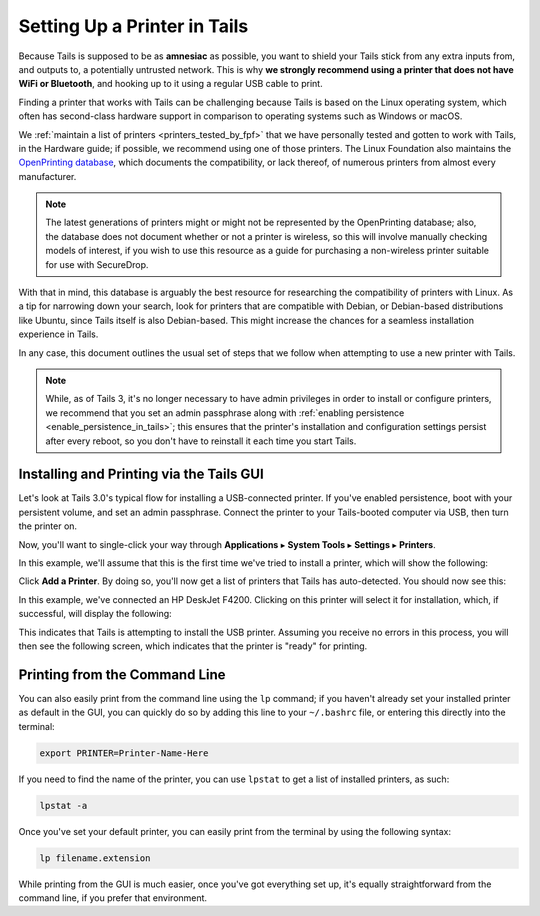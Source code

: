 .. _printer_setup_in_tails:

Setting Up a Printer in Tails
=============================

Because Tails is supposed to be as **amnesiac** as possible, you want to
shield your Tails stick from any extra inputs from, and outputs to, a
potentially untrusted network. This is why **we strongly recommend using
a printer that does not have WiFi or Bluetooth**, and hooking up to it
using a regular USB cable to print.

Finding a printer that works with Tails can be challenging because Tails is
based on the Linux operating system, which often has second-class hardware
support in comparison to operating systems such as Windows or macOS.

We :ref:`maintain a list of printers <printers_tested_by_fpf>` that we have
personally tested and gotten to work with Tails, in the Hardware guide; if
possible, we recommend using one of those printers. The Linux Foundation also
maintains the `OpenPrinting database <https://www.openprinting.org/printers>`_,
which documents the compatibility, or lack thereof, of numerous printers from
almost every manufacturer.

.. note:: The latest generations of printers might or might not be represented
          by the OpenPrinting database; also, the database does not document
          whether or not a printer is wireless, so this will involve manually
          checking models of interest, if you wish to use this resource as a
          guide for purchasing a non-wireless printer suitable for use with
          SecureDrop.

With that in mind, this database is arguably the best resource for researching
the compatibility of printers with Linux. As a tip for narrowing down your
search, look for printers that are compatible with Debian, or Debian-based
distributions like Ubuntu, since Tails itself is also Debian-based. This might
increase the chances for a seamless installation experience in Tails.

In any case, this document outlines the usual set of steps that we follow when
attempting to use a new printer with Tails.

.. note:: While, as of Tails 3, it's no longer necessary to have admin
   privileges in order to install or configure printers, we recommend that you
   set an admin passphrase along with
   :ref:`enabling persistence <enable_persistence_in_tails>`; this ensures that
   the printer's installation and configuration settings persist after every
   reboot, so you don't have to reinstall it each time you start Tails.

Installing and Printing via the Tails GUI
-----------------------------------------

Let's look at Tails 3.0's typical flow for installing a USB-connected printer.
If you've enabled persistence, boot with your persistent volume, and set an
admin passphrase. Connect the printer to your Tails-booted computer via USB,
then turn the printer on.

Now, you'll want to single-click your way through **Applications** ▸
**System Tools** ▸ **Settings** ▸ **Printers**.

|select printer from settings|

In this example, we'll assume that this is the first time we've tried to install
a printer, which will show the following:

|add printer|

Click **Add a Printer**. By doing so, you'll now get a list of printers that Tails
has auto-detected. You should now see this:

|select printer to add|

In this example, we've connected an HP DeskJet F4200. Clicking on this printer
will select it for installation, which, if successful, will display the
following:

|printer installing|

This indicates that Tails is attempting to install the USB printer. Assuming you
receive no errors in this process, you will then see the following screen,
which indicates that the printer is "ready" for printing.

|printer ready|






Printing from the Command Line
------------------------------

You can also easily print from the command line using the ``lp`` command; if
you haven't already set your installed printer as default in the GUI, you can
quickly do so by adding this line to your ``~/.bashrc`` file, or entering this
directly into the terminal:

.. code:: sh

   export PRINTER=Printer-Name-Here

If you need to find the name of the printer, you can use ``lpstat`` to get a
list of installed printers, as such:

.. code:: sh

   lpstat -a

Once you've set your default printer, you can easily print from the terminal by
using the following syntax:

.. code:: sh

   lp filename.extension

While printing from the GUI is much easier, once you've got everything set up,
it's equally straightforward from the command line, if you prefer that
environment.

.. |select printer to add| image:: images/printer_setup_guide/select_printer_to_add.png
.. |select printer from settings| image:: images/printer_setup_guide/select_printer_from_settings.png
.. |printer ready| image:: images/printer_setup_guide/printer_ready.png
.. |printer installing| image:: images/printer_setup_guide/printer_installing.png
.. |add printer| image:: images/printer_setup_guide/add_printer.png
